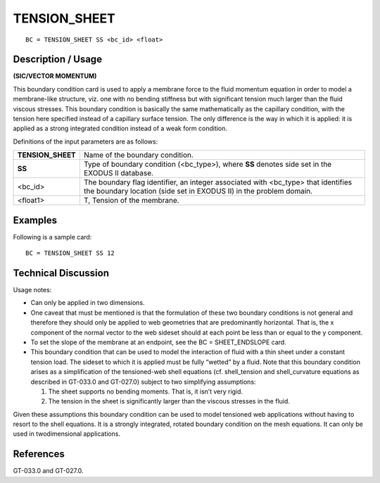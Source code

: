 *****************
**TENSION_SHEET**
*****************

::

	BC = TENSION_SHEET SS <bc_id> <float>

-----------------------
**Description / Usage**
-----------------------

**(SIC/VECTOR MOMENTUM)**

This boundary condition card is used to apply a membrane force to the fluid
momentum equation in order to model a membrane-like structure, viz. one with no
bending stiffness but with significant tension much larger than the fluid viscous
stresses. This boundary condition is basically the same mathematically as the capillary
condition, with the tension here specified instead of a capillary surface tension. The
only difference is the way in which it is applied: it is applied as a strong integrated
condition instead of a weak form condition.

Definitions of the input parameters are as follows:

================= ==================================================================
**TENSION_SHEET** Name of the boundary condition.
**SS**            Type of boundary condition (<bc_type>), where **SS** denotes
                  side set in the EXODUS II database.
<bc_id>           The boundary flag identifier, an integer associated with
                  <bc_type> that identifies the boundary location (side set in
                  EXODUS II) in the problem domain.
<float1>          Τ, Tension of the membrane.
================= ==================================================================

------------
**Examples**
------------

Following is a sample card:
::

   BC = TENSION_SHEET SS 12

-------------------------
**Technical Discussion**
-------------------------

Usage notes:

* Can only be applied in two dimensions.

* One caveat that must be mentioned is that the formulation of these two boundary
  conditions is not general and therefore they should only be applied to web geometries
  that are predominantly horizontal. That is, the x component of the normal vector to the
  web sideset should at each point be less than or equal to the y component.

* To set the slope of the membrane at an endpoint, see the BC = SHEET_ENDSLOPE card.

* This boundary condition that can be used to model the interaction of fluid with a thin
  sheet under a constant tension load. The sideset to which it is applied must be fully
  “wetted” by a fluid. Note that this boundary condition arises as a simplification of the
  tensioned-web shell equations (cf. shell_tension and shell_curvature equations as
  described in GT-033.0 and GT-027.0) subject to two simplifying assumptions:

  1. The sheet supports no bending moments. That is, it isn’t very rigid.

  2. The tension in the sheet is significantly larger than the viscous stresses in the fluid.

Given these assumptions this boundary condition can be used to model tensioned web
applications without having to resort to the shell equations. It is a strongly integrated,
rotated boundary condition on the mesh equations. It can only be used in twodimensional
applications.



--------------
**References**
--------------

GT-033.0 and GT-027.0.
